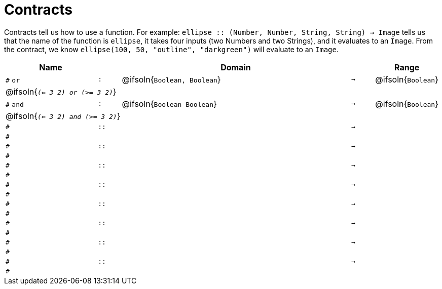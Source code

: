 [.landscape]
= Contracts

Contracts tell us how to use a function. For example:  `ellipse {two-colons} (Number, Number, String, String) -> Image` tells us that the name of the function is  `ellipse`, it takes four inputs (two Numbers and two Strings), and it evaluates to an `Image`. From the contract, we know  `ellipse(100, 50, "outline", "darkgreen")` will evaluate to an `Image`.

[.contracts-table, cols="4,1,10,1,2", options="header", grid="rows"]
|===
| Name    |       | Domain      |     | Range

| `#` `or`
| `:`
| @ifsoln{`Boolean, Boolean`}
| `->`
| @ifsoln{`Boolean`}
5+| @ifsoln{`_(<= 3 2) or (>= 3 2)_`}

| `#` `and`
| `:`
| @ifsoln{`Boolean Boolean`}
| `->`
| @ifsoln{`Boolean`}
5+| @ifsoln{`_(<= 3 2) and (>= 3 2)_`}

|`#`
| `{two-colons}`
|
|`->`
|
5+|`#`

|`#`
| `{two-colons}`
|
|`->`
|
5+|`#`

|`#`
| `{two-colons}`
|
|`->`
|
5+|`#`

|`#`
| `{two-colons}`
|
|`->`
|
5+|`#`

|`#`
| `{two-colons}`
|
|`->`
|
5+|`#`

|`#`
| `{two-colons}`
|
|`->`
|
5+|`#`

|`#`
| `{two-colons}`
|
|`->`
|
5+|`#`

|`#`
| `{two-colons}`
|
|`->`
|
5+|`#`

|===
